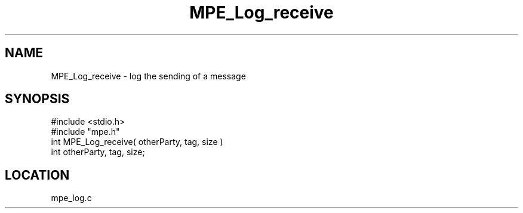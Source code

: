 .TH MPE_Log_receive 4 "5/16/1995" " " "MPE"
.SH NAME
MPE_Log_receive \- log the sending of a message
.SH SYNOPSIS
.nf
#include <stdio.h>
#include "mpe.h"
int MPE_Log_receive( otherParty, tag, size )
int otherParty, tag, size;

.fi

.SH LOCATION
 mpe_log.c
